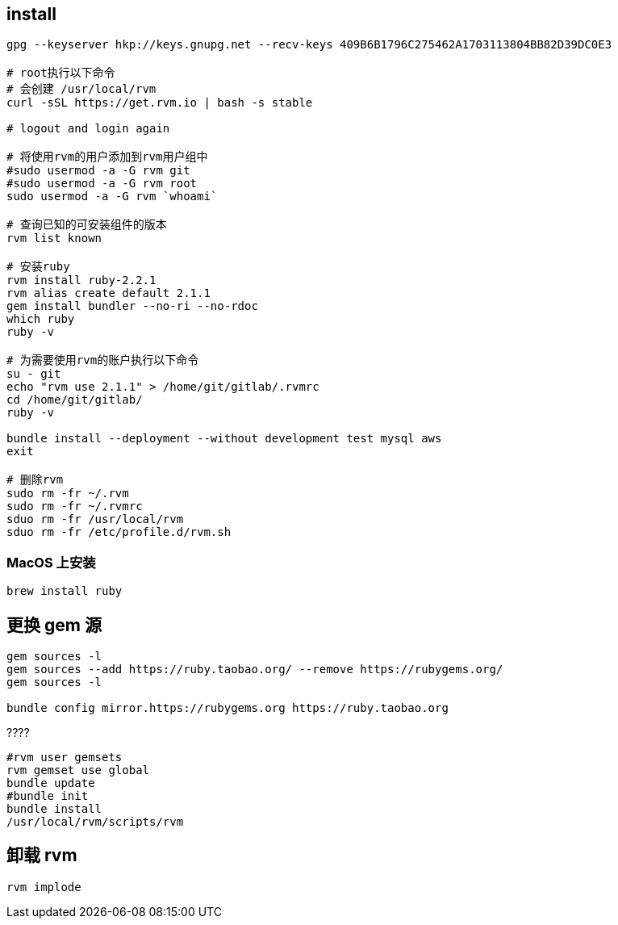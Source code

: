 
## install



[source,shell]
----
gpg --keyserver hkp://keys.gnupg.net --recv-keys 409B6B1796C275462A1703113804BB82D39DC0E3

# root执行以下命令
# 会创建 /usr/local/rvm
curl -sSL https://get.rvm.io | bash -s stable

# logout and login again

# 将使用rvm的用户添加到rvm用户组中
#sudo usermod -a -G rvm git
#sudo usermod -a -G rvm root
sudo usermod -a -G rvm `whoami`

# 查询已知的可安装组件的版本
rvm list known

# 安装ruby
rvm install ruby-2.2.1
rvm alias create default 2.1.1
gem install bundler --no-ri --no-rdoc
which ruby
ruby -v

# 为需要使用rvm的账户执行以下命令
su - git
echo "rvm use 2.1.1" > /home/git/gitlab/.rvmrc
cd /home/git/gitlab/
ruby -v

bundle install --deployment --without development test mysql aws
exit

# 删除rvm
sudo rm -fr ~/.rvm
sudo rm -fr ~/.rvmrc
sduo rm -fr /usr/local/rvm
sduo rm -fr /etc/profile.d/rvm.sh

----

### MacOS 上安装

[source,shell]
----
brew install ruby
----



## 更换 gem 源

[source,shell]
----
gem sources -l
gem sources --add https://ruby.taobao.org/ --remove https://rubygems.org/
gem sources -l

bundle config mirror.https://rubygems.org https://ruby.taobao.org
----

????
[source,shell]
----
#rvm user gemsets
rvm gemset use global
bundle update
#bundle init
bundle install
/usr/local/rvm/scripts/rvm
----

## 卸载 rvm
[source,shell]
----
rvm implode
----
